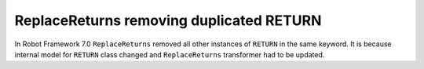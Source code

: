 ReplaceReturns removing duplicated RETURN
------------------------------------------

In Robot Framework 7.0 ``ReplaceReturns`` removed all other instances of ``RETURN`` in the same keyword.
It is because internal model for ``RETURN`` class changed and ``ReplaceReturns`` transformer had to be updated.


